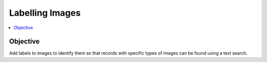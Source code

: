 Labelling Images
================

.. contents::
 :local:

Objective
---------

Add labels to images to identify them so that records with specific types of images can be found using a text search.
